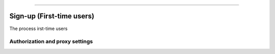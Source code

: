=====

==========================
Sign-up (First-time users) 
==========================

The process irst-time users 


Authorization and proxy settings
~~~~~~~~~~~~~~~~~~~~~~~~~~~~~~~~
